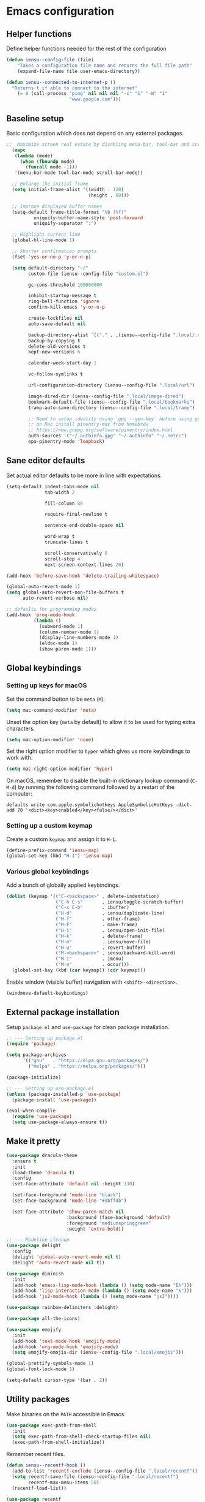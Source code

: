 * Emacs configuration
** Helper functions

Define helper functions needed for the rest of the configuration

#+BEGIN_SRC emacs-lisp
  (defun iensu--config-file (file)
      "Takes a configuration file name and returns the full file path"
      (expand-file-name file user-emacs-directory))

  (defun iensu--connected-to-internet-p ()
    "Returns t if able to connect to the internet"
      (= 0 (call-process "ping" nil nil nil "-c" "1" "-W" "1"
                         "www.google.com")))
#+END_SRC

** Baseline setup

Basic configuration which does not depend on any external packages.

#+BEGIN_SRC emacs-lisp
;;  Maximize screen real estate by disabling menu-bar, tool-bar and scroll-bar
  (mapc
   (lambda (mode)
     (when (fboundp mode)
       (funcall mode -1)))
   '(menu-bar-mode tool-bar-mode scroll-bar-mode))

  ;; Enlarge the initial frame
  (setq initial-frame-alist '((width . 120)
                              (height . 60)))

  ;; Improve displayed buffer names
  (setq-default frame-title-format "%b (%f)"
          uniquify-buffer-name-style 'post-forward
          uniquify-separator ":")

  ;; Highlight current line
  (global-hl-line-mode 1)

  ;; Shorter confirmation prompts
  (fset 'yes-or-no-p 'y-or-n-p)

  (setq default-directory "~/"
        custom-file (iensu--config-file "custom.el")

        gc-cons-threshold 100000000

        inhibit-startup-message t
        ring-bell-function 'ignore
        confirm-kill-emacs 'y-or-n-p

        create-lockfiles nil
        auto-save-default nil

        backup-directory-alist `(("." . ,(iensu--config-file ".local/.saves")))
        backup-by-copying t
        delete-old-versions t
        kept-new-versions 6

        calendar-week-start-day 1

        vc-follow-symlinks t

        url-configuration-directory (iensu--config-file ".local/url")

        image-dired-dir (iensu--config-file ".local/image-dired")
        bookmark-default-file (iensu--config-file ".local/bookmarks")
        tramp-auto-save-directory (iensu--config-file ".local/tramp")

        ;; Need to setup identity using `gpg --gen-key` before using gpg
        ;; on Mac install pinentry-mac from homebrew
        ;; https://www.gnupg.org/software/pinentry/index.html
        auth-sources '("~/.authinfo.gpg" "~/.authinfo" "~/.netrc")
        epa-pinentry-mode 'loopback)
#+END_SRC

** Sane editor defaults

Set actual editor defaults to be more in line with expectations.

#+BEGIN_SRC emacs-lisp
  (setq-default indent-tabs-mode nil
                tab-width 2

                fill-column 80

                require-final-newline t

                sentence-end-double-space nil

                word-wrap t
                truncate-lines t

                scroll-conservatively 0
                scroll-step 4
                next-screen-context-lines 20)

  (add-hook 'before-save-hook 'delete-trailing-whitespace)

  (global-auto-revert-mode 1)
  (setq global-auto-revert-non-file-buffers t
        auto-revert-verbose nil)

  ;; defaults for programming modes
  (add-hook 'prog-mode-hook
            (lambda ()
              (subword-mode 1)
              (column-number-mode 1)
              (display-line-numbers-mode 1)
              (eldoc-mode 1)
              (show-paren-mode 1)))
#+END_SRC

** Global keybindings

*** Setting up keys for macOS

Set the command button to be =meta= (=M=).

#+BEGIN_SRC emacs-lisp
  (setq mac-command-modifier 'meta)
#+END_SRC

Unset the option key (=meta= by default) to allow it to be used for typing
extra characters.

#+BEGIN_SRC emacs-lisp
  (setq mac-option-modifier 'none)
#+END_SRC

Set the right option modifier to =hyper= which gives us more keybindings to work with.

#+BEGIN_SRC emacs-lisp
  (setq mac-right-option-modifier 'hyper)
#+END_SRC

On macOS, remember to disable the built-in dictionary lookup command (=C-M-d=)
by running the following command followed by a restart of the computer:

#+BEGIN_SRC shell :eval never
  defaults write com.apple.symbolichotkeys AppleSymbolicHotKeys -dict-add 70 '<dict><key>enabled</key><false/></dict>'
#+END_SRC

*** Setting up a custom keymap

Create a custom =keymap= and assign it to =H-1=.

#+BEGIN_SRC emacs-lisp
    (define-prefix-command 'iensu-map)
    (global-set-key (kbd "H-1") 'iensu-map)
#+END_SRC

*** Various global keybindings

Add a bunch of globally applied keybindings.

#+BEGIN_SRC emacs-lisp
  (dolist (keymap '(("C-<backspace>" . delete-indentation)
                    ("C-h C-s"       . iensu/toggle-scratch-buffer)
                    ("C-x C-b"       . ibuffer)
                    ("H-d"           . iensu/duplicate-line)
                    ("H-f"           . other-frame)
                    ("H-F"           . make-frame)
                    ("H-i"           . iensu/open-init-file)
                    ("H-k"           . delete-frame)
                    ("H-m"           . iensu/move-file)
                    ("H-u"           . revert-buffer)
                    ("M-<backspace>" . iensu/backward-kill-word)
                    ("M-i"           . imenu)
                    ("M-o"           . occur)))
    (global-set-key (kbd (car keymap)) (cdr keymap)))
#+END_SRC

Enable window (visible buffer) navigation with =<shift>-<direction>=.

#+BEGIN_SRC emacs-lisp
  (windmove-default-keybindings)
#+END_SRC

** External package installation

Setup =package.el= and =use-package= for clean package installation.

#+BEGIN_SRC emacs-lisp
  ;; --- Setting up package.el
  (require 'package)

  (setq package-archives
        '(("gnu"   . "https://elpa.gnu.org/packages/")
          ("melpa" . "https://melpa.org/packages/")))

  (package-initialize)

  ;; --- Setting up use-package.el
  (unless (package-installed-p 'use-package)
    (package-install 'use-package))

  (eval-when-compile
    (require 'use-package)
    (setq use-package-always-ensure t))
#+END_SRC

** Make it pretty

#+BEGIN_SRC emacs-lisp
  (use-package dracula-theme
    :ensure t
    :init
    (load-theme 'dracula t)
    :config
    (set-face-attribute 'default nil :height 130)

    (set-face-foreground 'mode-line "black")
    (set-face-background 'mode-line "#dbffdb")

    (set-face-attribute 'show-paren-match nil
                        :background (face-background 'default)
                        :foreground "mediumspringgreen"
                        :weight 'extra-bold))

  ;; --- Modeline cleanup
  (use-package delight
    :config
    (delight 'global-auto-revert-mode nil t)
    (delight 'auto-revert-mode nil t))

  (use-package diminish
    :init
    (add-hook 'emacs-lisp-mode-hook (lambda () (setq mode-name "Eλ")))
    (add-hook 'lisp-interaction-mode (lambda () (setq mode-name "λ")))
    (add-hook 'js2-mode-hook (lambda () (setq mode-name "js2"))))

  (use-package rainbow-delimiters :delight)

  (use-package all-the-icons)

  (use-package emojify
    :init
    (add-hook 'text-mode-hook 'emojify-mode)
    (add-hook 'org-mode-hook 'emojify-mode)
    (setq emojify-emojis-dir (iensu--config-file ".local/emojis")))

  (global-prettify-symbols-mode 1)
  (global-font-lock-mode 1)

  (setq-default cursor-type '(bar . 2))
#+END_SRC

** Utility packages

Make binaries on the =PATH= accessible in Emacs.

#+BEGIN_SRC emacs-lisp
  (use-package exec-path-from-shell
    :init
    (setq exec-path-from-shell-check-startup-files nil)
    (exec-path-from-shell-initialize))
#+END_SRC

Remember recent files.

#+BEGIN_SRC emacs-lisp
    (defun iensu--recentf-hook ()
      (add-to-list 'recentf-exclude (iensu--config-file ".local/recentf"))
      (setq recentf-save-file (iensu--config-file ".local/recentf")
            recentf-max-menu-items 50)
      (recentf-load-list))

    (use-package recentf
      :init
      (recentf-mode 1)
      (add-hook 'recentf-mode-hook #'iensu--recentf-hook))
#+END_SRC

Password entry in minibuffer

#+BEGIN_SRC emacs-lisp
  (use-package pinentry :init (pinentry-start))
#+END_SRC

*** Editor functionality

#+BEGIN_SRC emacs-lisp
  (use-package editorconfig
    :delight
    :init
    (add-hook 'prog-mode-hook (editorconfig-mode 1))
    (add-hook 'text-mode-hook (editorconfig-mode 1)))

  (use-package multiple-cursors
    :bind
    (("M-="           . mc/edit-lines)
     ("C-S-<right>"   . mc/mark-next-like-this)
     ("C-S-<left>"    . mc/mark-previous-like-this)
     ("C-S-<mouse-1>" . mc/add-cursor-on-click))
    :init
    (setq mc/list-file (iensu--config-file ".local/.mc-lists.el")))

  (use-package expand-region
    :bind
    (("C-=" . er/expand-region)
     ("C-M-=" . er/contract-region)))

  (use-package iedit)

  (use-package smartparens
    :init
    (require 'smartparens-config)
    :bind (:map smartparens-mode-map
                ("M-s"       . sp-unwrap-sexp)
                ("C-<down>"  . sp-down-sexp)
                ("C-<up>"    . sp-up-sexp)
                ("M-<down>"  . sp-backward-down-sexp)
                ("M-<up>"    . sp-backward-up-sexp)
                ("C-<right>" . sp-forward-slurp-sexp)
                ("M-<right>" . sp-forward-barf-sexp)
                ("C-<left>"  . sp-backward-slurp-sexp)
                ("M-<left>"  . sp-backward-barf-sexp))
    :hook ((prog-mode . smartparens-mode)
           (repl-mode . smartparens-strict-mode)
           (lisp-mode . smartparens-strict-mode)
           (emacs-lisp-mode . smartparens-strict-mode)))

  (use-package undo-tree
    :delight
    :init (global-undo-tree-mode))
#+END_SRC

*** Searching and finding stuff

#+BEGIN_SRC emacs-lisp
  (use-package counsel
    :delight ivy-mode
    :init
    (ivy-mode 1)
    :bind (("C-s"     . swiper)
           ("M-x"     . counsel-M-x)
           ("C-x C-f"	. counsel-find-file)
           ("C-x C-r" . counsel-recentf)
           ("<f1> f"	. counsel-describe-function)
           ("<f1> v"	. counsel-describe-variable)
           ("<f1> l"	. counsel-find-library)
           ("<f2> i"	. counsel-info-lookup-symbol)
           ("<f2> u"	. acounsel-unicode-char)
           ("C-c k"   . counsel-ag)
           ("C-x l"   . counsel-locate)
           ("C-x b"   . ivy-switch-buffer)
           ("M-y"     . counsel-yank-pop)
           :map ivy-minibuffer-map
           ("M-y"     . ivy-next-line))
    :config
    (setq ivy-use-virtual-buffers t
          ivy-use-selectable-prompt t
          ivy-count-format "(%d/%d) "
          ivy-magic-slash-non-match-action 'ivy-magic-non-match-create))
#+END_SRC

*** Project management

#+BEGIN_SRC emacs-lisp
  (use-package magit
    :bind (("C-x g" . magit-status)))

  (use-package projectile
    :delight '(:eval (let ((project-name (projectile-project-name)))
                       (if (string-equal project-name "-")
                           ""
                         (concat " <" project-name ">"))))
    :init
    (setq projectile-cache-file (iensu--config-file ".local/projectile.cache")
          projectile-known-projects-file (iensu--config-file ".local/projectile-bookmarks.eld"))
    :config
    (projectile-global-mode)
    (define-key projectile-mode-map (kbd "C-c p") 'projectile-command-map)
    (setq projectile-sort-order 'access-time)
    (let ((ignored-files '(".DS_Store" ".projectile")))
      (dolist (file ignored-files)
        (add-to-list 'projectile-globally-ignored-files file))))

  (use-package counsel-projectile :init (counsel-projectile-mode 1))
#+END_SRC

*** File browsing

#+BEGIN_SRC emacs-lisp
  (use-package dired+
    :load-path (lambda () (iensu--config-file "packages"))
    :config
    (when (executable-find "gls") ;; native OSX ls works differently then GNU ls
      (setq insert-directory-program "/usr/local/bin/gls"))
    (setq dired-listing-switches "-alGh --group-directories-first"
          dired-dwim-target t))

  (use-package dired-subtree
    :config
    (bind-keys :map dired-mode-map
               ("i" . dired-subtree-insert)
               (";" . dired-subtree-remove)))
#+END_SRC

*** Spellchecking

#+BEGIN_SRC emacs-lisp
  (use-package flyspell
    :delight
    :config
    (when (executable-find "aspell")
      (setq ispell-program-name "aspell"
            ispell-extra-args '("--sug-mode=ultra")
            ispell-list-command "--list")))

  (use-package flyspell-popup
    :delight
    :bind
    (:map flyspell-mode-map
          ("C-;" . flyspell-popup-correct)))
#+END_SRC

** Org-mode

*** Custom variables

#+BEGIN_SRC emacs-lisp
  (defvar iensu-org-dir)
  (defvar iensu-org-files-alist)
  (defvar iensu-org-refile-targets)
  (defvar iensu-org-agenda-files)
  (defvar iensu-org-capture-templates-alist)
#+END_SRC

*** Helper functions

#+BEGIN_SRC emacs-lisp
  (defun iensu--org-remove-file-if-match (&rest regexes)
    "Return a list of org file entries from `iensu-org-files-alist' not matching REGEXES."
    (let ((regex (string-join regexes "\\|")))
      (cl-remove-if (lambda (file) (string-match regex file))
                    (mapcar 'cadr iensu-org-files-alist))))

  (defun iensu-org-file (key)
        "Return file path for org file matching KEY. KEY must be in `iensu-org-files-alist'."
        (cadr (assoc key iensu-org-files-alist)))
#+END_SRC

*** Org directory and file definitions

#+BEGIN_SRC emacs-lisp
  (setq iensu-org-dir "~/Dropbox/org")

  (setq iensu-org-files-alist
    `((appointments     ,(concat iensu-org-dir "/appointments.org"))
      (books            ,(concat iensu-org-dir "/books.org"))
      (work-calendar    ,(concat iensu-org-dir "/calendars/work.org"))
      (private-calendar ,(concat iensu-org-dir "/calendars/private.org"))
      (ekonomi          ,(concat iensu-org-dir "/ekonomi.org"))
      (journal          ,(concat iensu-org-dir "/journal.org.gpg"))
      (music            ,(concat iensu-org-dir "/music.org"))
      (notes            ,(concat iensu-org-dir "/notes.org"))
      (private          ,(concat iensu-org-dir "/private.org"))
      (projects         ,(concat iensu-org-dir "/projects.org"))
      (refile           ,(concat iensu-org-dir "/refile.org"))
      (beorg-refile     ,(concat iensu-org-dir "/refile-beorg.org"))
      (richard          ,(concat iensu-org-dir "/richard.org"))
      (work             ,(concat iensu-org-dir "/work.org"))))

  (setq iensu-org-refile-targets
    (iensu--org-remove-file-if-match "calendars"
                                     "journal"
                                     "appointments"
                                     "refile"))

  (setq iensu-org-agenda-files
    (iensu--org-remove-file-if-match "\.org\.gpg"))
#+END_SRC

*** Capture templates

#+BEGIN_SRC emacs-lisp
  (setq iensu-org-capture-templates-alist
        `(("t" "TODO" entry (file ,(iensu-org-file 'refile))
           ,(concat "* TODO %?\n"
                    "%U\n"
                    "%a\n")
           :clock-in t :clock-resume t)

          ("j" "Journal" entry (file+datetree ,(iensu-org-file 'journal))
           ,(concat "* %^{Location|Stockholm, Sweden}\n"
                    "%U\n\n"
                    "%?\n"))

          ("l" "Link" entry (file ,(iensu-org-file 'refile))
           ,(concat "* %? %^L %^G \n"
                    "%U\n")
           :prepend t)

          ("L" "Browser Link" entry (file ,(iensu-org-file 'refile))
           ,(concat "* TO_READ %a\n"
                    "%U\n")
           :prepend t :immediate-finish t)

          ("p" "Browser Link and Selection" entry (file ,(iensu-org-file 'refile))
           ,(concat "* TO_READ %^{Title}\n"
                    "Source: %u, %c\n"
                    "#+BEGIN_QUOTE\n"
                    "%i\n"
                    "#+END_QUOTE\n\n\n%?")
           :prepend t)

          ("a" "Appointment" entry (file ,(iensu-org-file 'appointments))
           ,(concat "* %^{title} %^G\n"
                    "SCHEDULED: %^T\n\n"
                    "%?\n"))

          ("n" "Notes" entry (file+headline ,(iensu-org-file 'notes) "Notes")
           ,(concat "* %^{Title} %^G\n"
                    "%U\n\n"
                    "%?\n"))
          ("b" "Book" entry (file+headline ,(iensu-org-file 'books) "Läslista")
           ,(concat "* %^{STATE|TO_READ|DONE} %^{} <%^{}> %^g\n\n"))))
#+END_SRC

*** Main org-mode configuration

#+BEGIN_SRC emacs-lisp
  (defun iensu--org-mode-hook ()
    (dolist (lang-mode '(("javascript" . js2) ("es" . es)))
      (add-to-list 'org-src-lang-modes lang-mode))
    (auto-fill-mode 1)
    (setq org-src-fontify-natively t
          org-format-latex-options (plist-put org-format-latex-options :scale 1.5)
          truncate-lines t
          org-image-actual-width nil
          line-spacing 1
          outline-blank-line t
          org-adapt-indentation nil
          org-fontify-quote-and-verse-blocks t
          org-fontify-done-headline t
          org-fontify-whole-heading-line t
          org-hide-leading-stars t
          org-indent-indentation-per-level 2
          org-checkbox-hierarchical-statistics nil
          org-log-done 'time
          org-outline-path-complete-in-steps nil)
    (when (or (executable-find "ispell")
              (executable-find "aspell"))
      (flyspell-mode 1)
      (when (executable-find "aspell")
        (setq ispell-program-name "aspell"
              ispell-extra-args '("--sug-mode=ultra")))))

  (use-package org
    :delight
    (org-mode "\u2658" :major)
    :bind (("C-c c" . org-capture)
           ("C-c a" . org-agenda)
           ("C-c l" . org-store-link)
           :map org-mode-map
           ("H-."   . org-time-stamp-inactive))
    :init
    (require 'ox-md)
    (require 'ox-beamer)
    (defun org-babel-execute:yaml (body params) body)
    :config
    (add-hook 'org-mode-hook 'iensu--org-mode-hook)

    ;; Make windmove work in org-mode:
    (add-hook 'org-shiftup-final-hook 'windmove-up)
    (add-hook 'org-shiftleft-final-hook 'windmove-left)
    (add-hook 'org-shiftdown-final-hook 'windmove-down)
    (add-hook 'org-shiftright-final-hook 'windmove-right)

    (org-babel-do-load-languages
     'org-babel-load-languages '((emacs-lisp . t)
                                 (shell . t)
                                 (js . t)
                                 (python . t)))
    (org-load-modules-maybe t)
    (setq org-agenda-files iensu-org-agenda-files
          org-default-notes-file (iensu-org-file 'notes)
          org-directory iensu-org-dir
          org-capture-templates iensu-org-capture-templates-alist
          org-refile-targets '((iensu-org-refile-targets :maxlevel . 3))
          org-refile-allow-creating-parent-nodes 'confirm
          org-deadline-warning-days -7
          ;; org-agenda optimizations
          org-agenda-dim-blocked-tasks nil
          org-latex-listings t
          org-src-fontify-natively t
          org-cycle-separator-lines 1)
    (setq org-todo-keywords
          '((sequence "TODO(t)" "TO_READ(r)" "TO_WATCH(w)" "DOING(d)" "BLOCKED(b)" "|" "CANCELLED(C)" "POSTPONED(P)" "DONE(D)")))
    (require 'org-protocol))
#+END_SRC

*** Make it prettier

Only display one bullet per headline for a cleaner look.

#+BEGIN_SRC
  (use-package org-bullets
    :init
    (add-hook 'org-mode-hook (lambda () (org-bullets-mode 1)))
    :config
    (setq org-bullets-bullet-list '("*")))
#+END_SRC

Make all headlines have the same size and weight.

#+BEGIN_SRC emacs-lisp
  (dolist (heading-num (number-sequence 1 8))
    (set-face-attribute (intern (format "org-level-%d" heading-num))
                        nil
                        :height (face-attribute 'default :height)
                        :weight 'normal))
#+END_SRC

Make custom todo keywords more distinct.

#+BEGIN_SRC emacs-lisp
  (setq org-todo-keyword-faces
        '(("BLOCKED"   . (:foreground "#dd0066" :weight bold))
          ("CANCELLED" . (:foreground "#6272a4"))
          ("POSTPONED" . (:foreground "#3388ff"))))
#+END_SRC

*** Swedish holidays

Update the calendar to contain Swedish holidays etc.

#+BEGIN_SRC emacs-lisp
  (load-file (iensu--config-file "packages/kalender.el"))
#+END_SRC

*** Google calendar integration

Stores google calendar events to my org =work-calendar= file. Sync by running
=M-x org-gcal-sync=.

#+BEGIN_SRC emacs-lisp
  (use-package org-gcal
    :init
    (load-file (iensu--config-file "credentials.el"))
    (setq org-gcal-token-file (iensu--config-file ".local/org-gcal/org-gcal-token")
          org-gcal-dir (iensu--config-file ".local/org-gcal/"))
    (when (iensu--connected-to-internet-p)
      (run-at-time t (* 60 60) #'org-gcal-sync))
    :config
    (setq org-gcal-client-id *user-gcal-client-id*
          org-gcal-client-secret *user-gcal-client-secret*
          org-gcal-file-alist `(("jens.ostlund@futurice.com" . ,(iensu-org-file 'work-calendar)))))
#+END_SRC

** Email configuration

#+BEGIN_SRC emacs-lisp
  (defun iensu--render-html-message ()
    (let ((dom (libxml-parse-html-region (point-min) (point-max))))
      (erase-buffer)
      (shr-insert-document dom)
      (goto-char (point-min))))

  (defun iensu--mu4e-setup ()
    (global-set-key (kbd "H-2") 'mu4e)
    (define-key 'iensu-map (kbd "t") 'toggle-truncate-lines)
    (define-key 'iensu-map (kbd "c") 'mu4e-compose-new)
    (define-key 'iensu-map (kbd "m") 'mu4e-headers-search)
    (setq mail-user-agent 'mu4e-user-agent
          mu4e-mu-binary "/usr/local/bin/mu"

          mu4e-maildir "~/Mail"
          mu4e-maildir-shortcuts
          '(("/futurice/All mail" . ?F)
            ("/private/All mail" . ?P))

          mu4e-sent-messages-behavior 'delete
          mu4e-update-interval 180

          mu4e-context-policy 'pick-first
          mu4e-confirm-quit nil
          message-kill-buffer-on-exit t

          mu4e-get-mail-command "offlineimap"

          mu4e-view-show-images t
          mu4e-show-images t
          mu4e-view-image-max-width 800

          mu4e-compose-format-flowed t
          mu4e-view-show-addresses t

          mu4e-headers-fields '((:human-date . 12)
                                (:flags . 6)
                                (:tags . 16)
                                (:from . 22)
                                (:subject))

          mu4e-compose-context-policy 'ask-if-none
          mu4e-contexts
          `(,(make-mu4e-context
              :name "Futurice"
              :enter-func (lambda () (mu4e-message "Entering Futurice context"))
              :leave-func (lambda () (setq mu4e-maildir-list nil)) ; forces refresh of address list when switching context
              :match-func (lambda (msg)
                            (when msg
                              (string-match-p "^/futurice" (mu4e-message-field msg :maildir))))
              :vars '((mu4e-sent-folder   . "/futurice/sent")
                      (mu4e-drafts-folder . "/futurice/drafts")
                      (mu4e-trash-folder  . "/futurice/trash")

                      (user-mail-address  . "jens.ostlund@futurice.com")
                      (user-full-name     . "Jens Östlund")

                      (smtpmail-smtp-user . "jens.ostlund@futurice.com")))

            ,(make-mu4e-context
              :name "Private"
              :enter-func (lambda () (mu4e-message "Entering Private context"))
              :leave-func (lambda () (setq mu4e-maildir-list nil)) ; forces refresh of address list when switching context
              :match-func (lambda (msg)
                            (when msg
                              (string-match-p "^/private" (mu4e-message-field msg :maildir))))
              :vars '((mu4e-sent-folder   . "/private/sent")
                      (mu4e-drafts-folder . "/private/drafts")
                      (mu4e-trash-folder  . "/private/trash")

                      (user-mail-address  . "jostlund@gmail.com")
                      (user-full-name     . "Jens Östlund")

                      (smtpmail-smtp-user . "jostlund")))))

    (add-to-list 'mu4e-view-actions '("EWW" . iensu--mu4e-view-in-eww) t)
    (add-to-list 'mu4e-view-actions '("ViewInBrowser" . mu4e-action-view-in-browser) t)

    ;; message viewing settings
    (add-hook 'mu4e-view-mode-hook
              (lambda ()
                (local-set-key (kbd "<tab>") 'shr-next-link)
                (local-set-key (kbd "<backtab>") 'shr-previous-link)))
    (setq shr-color-visible-luminance-min 80))

  (defun iensu--send-email-setup ()
    (setq message-send-mail-function 'smtpmail-send-it
          smtpmail-smtp-server "smtp.gmail.com"
          smtpmail-default-smtp-server "smtp.gmail.com"
          smtpmail-smtp-service 465
          smtpmail-stream-type 'ssl
          smtpmail-debug-info t))

  (add-hook 'message-mode-hook 'turn-on-orgtbl)
  (add-hook 'message-mode-hook 'turn-on-orgstruct++)

  (setq user-mail-address "jens.ostlund@futurice.com"
        user-full-name "Jens Östlund")

  (let ((mu4e-path "/usr/local/share/emacs/site-lisp/mu/mu4e"))
    (when (and (executable-find "mu")
               (file-directory-p mu4e-path))
      (add-to-list 'load-path mu4e-path)
      (require 'mu4e)
      (eval-after-load "mu4e"
        (progn
          (iensu--mu4e-setup)
          (iensu--send-email-setup)))))

  (use-package mu4e-alert
    :after mu4e
    :init
    (mu4e-alert-set-default-style 'notifier)
    (add-hook 'after-init-hook #'mu4e-alert-enable-mode-line-display)
    (add-hook 'after-init-hook #'mu4e-alert-enable-notifications))

  (use-package org-mu4e :ensure nil)

  ;; sending html emails
  (use-package htmlize)
  (use-package org-mime
    :load-path (lambda () (iensu--config-file "packages"))
    :init
    (require 'org-mime)
    (setq org-mime-library 'mml)
    :config
    (add-hook 'org-mime-html-hook
            (lambda ()
              (org-mime-change-element-style
               "pre" (format "color: %s; background-color: %s; padding: 0.5em;"
                             "#E6E1DC" "#232323"))))
    (add-hook 'org-mime-html-hook
            (lambda ()
              (org-mime-change-element-style
               "blockquote" "border-left: 2px solid gray; padding-left: 4px;"))))
#+END_SRC

** Programming

#+BEGIN_SRC emacs-lisp
  ;; --- Autocompletion
  (use-package company
    :delight
    :init (global-company-mode)
    :config
    (setq company-idle-delay 0.3
          company-minimum-prefix-length 2
          company-selection-wrap-around t
          company-auto-complete t
          company-tooltip-align-annotations t
          company-dabbrev-downcase nil
          company-auto-complete-chars nil)
    (add-hook 'emacs-lisp-mode-hook
              (lambda ()
                (add-to-list 'company-backends 'company-elisp)))
    (eval-after-load 'company (company-quickhelp-mode 1)))

  (use-package company-quickhelp
    :config
    (setq company-quickhelp-delay 1)
    (define-key company-active-map (kbd "M-h") #'company-quickhelp-manual-begin))

  (use-package yasnippet
    :delight yas-minor-mode
    :init
    (yas-global-mode 1)
    (setq yas-snippet-dirs (add-to-list 'yas-snippet-dirs (iensu--config-file "snippets")))
    :config
    (add-hook 'snippet-mode-hook (lambda ()
                                   (setq mode-require-final-newline nil
                                         require-final-newline nil))))

  ;; --- Flycheck for on the fly linting
  (use-package flycheck
    :init
    (global-flycheck-mode t))

  (use-package flycheck-popup-tip
    :init
    (eval-after-load 'flycheck
      '(add-hook 'flycheck-mode-hook 'flycheck-popup-tip-mode)))
#+END_SRC

*** Web development

**** General

#+BEGIN_SRC emacs-lisp
  (use-package emmet-mode
    :config
    (add-hook 'emmet-mode-hook
              (lambda ()
                (when (or (string-suffix-p ".jsx" (buffer-name))
                          (string-suffix-p ".tsx" (buffer-name)))
                  (setq emmet-expand-jsx-className? t)))))

  (defun iensu/use-prettier ()
    (and (file-exists-p (expand-file-name ".prettierrc"
                                          (locate-dominating-file (or (buffer-file-name) default-directory)
                                                                  "package.json")))
         (executable-find "prettier")))

  (use-package add-node-modules-path
    :load-path (lambda () (iensu--config-file "packages")))

  (use-package prettier-js
    :load-path (lambda () (iensu--config-file "packages"))
    :requires add-node-modules-path
    :config
    (cl-flet ((maybe-use-prettier ()
                                  (add-node-modules-path)
                                  (when (iensu/use-prettier)
                                    (prettier-js-mode 1))))
      (add-hook 'web-mode-hook        #'maybe-use-prettier)
      (add-hook 'js2-mode-hook        #'maybe-use-prettier)
      (add-hook 'typescript-mode-hook #'maybe-use-prettier)))

  (use-package json-mode
    :config
    (add-to-list 'auto-mode-alist '("\\.json$" . json-mode))
    (setq js-indent-level 2))

  (use-package restclient
    :init
    (add-to-list 'auto-mode-alist '("\\.rest$" . restclient-mode)))
#+END_SRC

**** CSS

#+BEGIN_SRC emacs-lisp
  (use-package rainbow-mode
    :config
    (add-hook 'css-mode-hook #'rainbow-mode))

  (defun iensu--setup-css ()
    (setq css-indent-offset 2)
    (emmet-mode 1)
    (rainbow-delimiters-mode 1)
    (show-paren-mode 1))

  (use-package css-mode
    :bind (:map css-mode-map
                ("C-." . company-complete-common-or-cycle))
    :config
    (add-hook 'css-mode-hook #'iensu--setup-css))
#+END_SRC

**** JavaScript

#+BEGIN_SRC emacs-lisp
  (defun iensu/-setup-javascript ()
    (electric-indent-mode t)
    (rainbow-delimiters-mode 1)
    (smartparens-mode 1)
    (js2-mode-hide-warnings-and-errors)
    (js2-imenu-extras-mode)
    (js2-refactor-mode)
    (js2r-add-keybindings-with-prefix "C-c C-m")
    (add-hook 'xref-backend-functions #'xref-js2-xref-backend nil t)
    (when (executable-find "tern")
      (add-to-list 'company-backends 'company-tern)
      (tern-mode t))
    (setq js-switch-indent-offset 2
          js2-basic-offset 2
          js2-highlight-level 3)
    (setq-default flycheck-disabled-checkers
                  (append flycheck-disabled-checkers '(javascript-jshint)))
    (define-key js-mode-map (kbd "M-.") nil))

  (use-package js2-mode
    :mode ("\\.js\\'")
    :interpreter ("node" "nodejs")
    :config
    (add-hook 'js2-mode-hook #'iensu/-setup-javascript))

  (use-package rjsx-mode
    :mode ("\\.jsx\\'")
    :config
    (add-hook 'rjsx-mode-hook (lambda ()
                                (emmet-mode)
                                (setq emmet-expand-jsx-className? t)))
    (add-hook 'rjsx-mode-hook 'iensu/-setup-javascript)
    (flycheck-add-mode 'javascript-eslint 'rjsx-mode))

  (use-package js2-refactor
    :delight js2-refactor-mode)

  (use-package xref-js2
    :defer nil)

  (use-package company-tern)

  (use-package mocha)

  (use-package nvm)

  (use-package tern
    :delight " 鰺刺"
    :init
    (add-to-list 'auto-mode-alist '("\\.tern-project$" . json-mode))
    :config
    (define-key tern-mode-keymap (kbd "M-.") nil)
    (define-key tern-mode-keymap (kbd "M-,") nil))

  (use-package web-mode
    :init
    (dolist (ext (list "\\.html$" "\\.hbs$" "\\.handlebars$" "\\.jsp$" "\\.eex$"))
      (add-to-list 'auto-mode-alist `(,ext . web-mode)))
    :config
    (setq web-mode-css-indent-offset 2
          web-mode-code-indent-offset 2
          web-mode-markup-indent-offset 2
          web-mode-attr-indent-offset 2
          web-mode-attr-value-indent-offset 2
          web-mode-enable-css-colorization t
          web-mode-enable-current-element-highlight t
          web-mode-enable-current-column-highlight t)
    (add-hook 'web-mode-hook (lambda () (yas-activate-extra-mode 'js-mode)))
    (setq-default flychqeck-disabled-checkers
                  (append flycheck-disabled-checkers '(javascript-jshint)))
    (add-hook 'web-mode-hook 'emmet-mode)
    (flycheck-add-mode 'javascript-eslint 'web-mode))
#+END_SRC

**** TypeScript

#+BEGIN_SRC emacs-lisp
  (defun iensu/setup-tide-mode ()
    (interactive)
    (tide-setup)
    (flycheck-mode +1)
    (setq flycheck-check-syntax-automatically '(save mode-enabled)
          typescript-indent-level 2)
    (eldoc-mode +1)
    (company-mode +1))

  (use-package typescript-mode
    :delight
    (typescript-mode "TS" :major)
    :config
    (add-to-list 'auto-mode-alist '("\\.ts$" . typescript-mode))
    (add-hook 'typescript-mode-hook (lambda () (smartparens-strict-mode 1))))

  (use-package tide
    :delight " 潮"
    :bind (:map tide-mode-map
                ("C-."     . company-files)
                ("M-."     . tide-jump-to-definition)
                ("M-,"     . tide-jump-back)
                ("C-c l d" . tide-documentation-at-point)
                ("C-c l l" . tide-references)
                ("C-c l e" . tide-project-errors)
                ("C-c l f" . tide-fix)
                ("C-c l n" . tide-rename-symbol)
                ("C-c l r" . tide-refactor)
                ("C-c t"   . npm-test-run-tests))
    :init
    (flycheck-add-mode 'typescript-tslint 'web-mode)
    (add-to-list 'auto-mode-alist '("\\.tsx\\'" . web-mode))
    :after (typescript-mode company flycheck web-mode)
    :hook ((typescript-mode . iensu/setup-tide-mode)
           (typescript-mode . tide-hl-identifier-mode)
           (web-mode . (lambda ()
                         (when (and buffer-file-name
                                    (string-equal "tsx" (file-name-extension buffer-file-name)))
                           (iensu/setup-tide-mode)))))
    :config (if (not (iensu/use-prettier))
                (add-hook 'before-save-hook 'tide-format-before-save)))
#+END_SRC

*** Markdown

#+BEGIN_SRC emacs-lisp
  (use-package markdown-mode
    :commands (markdown-mode gfm-mode)
    :mode (("\\.md\\'"       . gfm-mode)
           ("\\.markdown\\'" . markdown-mode))
    :config
    (when (executable-find "macdown")
      (setq  markdown-open-command "macdown"))
    (when (or (executable-find "ispell")
              (executable-find "aspell"))
      (flyspell-mode 1)))
#+END_SRC

*** YAML

#+BEGIN_SRC emacs-lisp
  (use-package yaml-mode)
#+END_SRC

** Custom commands

#+BEGIN_SRC emacs-lisp
  (defun iensu/open-init-file ()
    "Open my emacs configuration file."
    (interactive)
    (find-file (iensu--config-file "configuration.org")))

  (defun iensu/backward-kill-word ()
    "Kill word backward and trim whitespace until previous word."
    (interactive)
    (flet ((multiple-preceding-blanks ()
                                      (string-match-p "\\s-\\s-" (char-to-string (char-before)))))
      (if (multiple-preceding-blanks)
          (delete-char -1)
        (paredit-backward-kill-word))
      (while (multiple-preceding-blanks)
        (delete-char -1))))

  (defun iensu/duplicate-line (n)
    "Copy the current line N times and insert it below."
    (interactive "P")
    (let ((cur-pos (point)))
      (dotimes (i (prefix-numeric-value n))
        (move-beginning-of-line nil)
        (kill-line)
        (yank)
        (newline)
        (insert (string-trim-right (car kill-ring)))
        (goto-char cur-pos))))

  (defun iensu/toggle-scratch-buffer ()
    "Based on a great idea from Eric Skoglund (https://github.com/EricIO/emacs-configuration/)."
    (interactive)
    (if (string-equal (buffer-name (current-buffer))
                      "*scratch*")
        (switch-to-buffer (other-buffer))
      (switch-to-buffer "*scratch*")))

  (defun iensu/move-file (new-location)
    "Write this file to NEW-LOCATION, and delete the old one.  Copied from http://zck.me/emacs-move-file."
    (interactive (list (if buffer-file-name
                           (read-file-name "Move file to: ")
                         (read-file-name "Move file to: "
                                         default-directory
                                         (expand-file-name (file-name-nondirectory (buffer-name))
                                                           default-directory)))))
    (when (file-exists-p new-location)
      (delete-file new-location))
    (let ((old-location (buffer-file-name)))
      (write-file new-location t)
      (when (and old-location
                 (file-exists-p new-location)
                 (not (string-equal old-location new-location)))
        (delete-file old-location))))

  (defun iensu/switch-left-and-right-option-keys ()
    "Switch left and right option keys.

     On some external keyboards the left and right option keys are swapped,
     this command switches the keys so that they work as expected."
    (interactive)
    (let ((current-left  mac-option-modifier)
          (current-right mac-right-option-modifier))
      (setq mac-option-modifier       current-right
            mac-right-option-modifier current-left)))
#+END_SRC

** Loading private settings

#+BEGIN_SRC emacs-lisp
  (load custom-file 'noerror)

  (let ((private-settings (expand-file-name "private.el" user-emacs-directory)))
    (when (file-exists-p private-settings)
      (load private-settings)))
#+END_SRC
